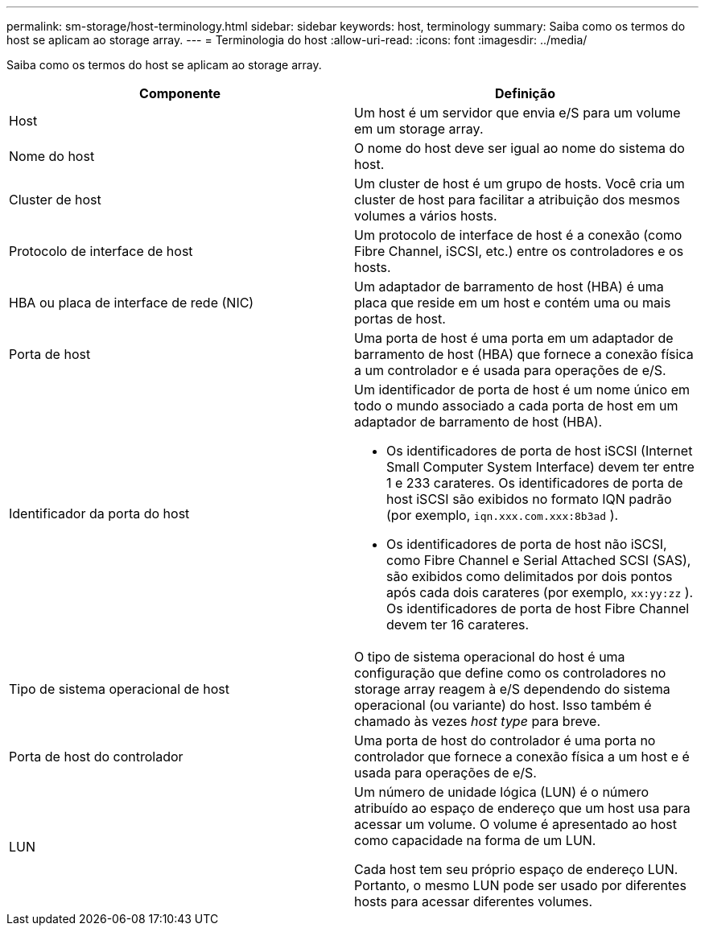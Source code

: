 ---
permalink: sm-storage/host-terminology.html 
sidebar: sidebar 
keywords: host, terminology 
summary: Saiba como os termos do host se aplicam ao storage array. 
---
= Terminologia do host
:allow-uri-read: 
:icons: font
:imagesdir: ../media/


[role="lead"]
Saiba como os termos do host se aplicam ao storage array.

[cols="2*"]
|===
| Componente | Definição 


 a| 
Host
 a| 
Um host é um servidor que envia e/S para um volume em um storage array.



 a| 
Nome do host
 a| 
O nome do host deve ser igual ao nome do sistema do host.



 a| 
Cluster de host
 a| 
Um cluster de host é um grupo de hosts. Você cria um cluster de host para facilitar a atribuição dos mesmos volumes a vários hosts.



 a| 
Protocolo de interface de host
 a| 
Um protocolo de interface de host é a conexão (como Fibre Channel, iSCSI, etc.) entre os controladores e os hosts.



 a| 
HBA ou placa de interface de rede (NIC)
 a| 
Um adaptador de barramento de host (HBA) é uma placa que reside em um host e contém uma ou mais portas de host.



 a| 
Porta de host
 a| 
Uma porta de host é uma porta em um adaptador de barramento de host (HBA) que fornece a conexão física a um controlador e é usada para operações de e/S.



 a| 
Identificador da porta do host
 a| 
Um identificador de porta de host é um nome único em todo o mundo associado a cada porta de host em um adaptador de barramento de host (HBA).

* Os identificadores de porta de host iSCSI (Internet Small Computer System Interface) devem ter entre 1 e 233 carateres. Os identificadores de porta de host iSCSI são exibidos no formato IQN padrão (por exemplo, `iqn.xxx.com.xxx:8b3ad` ).
* Os identificadores de porta de host não iSCSI, como Fibre Channel e Serial Attached SCSI (SAS), são exibidos como delimitados por dois pontos após cada dois carateres (por exemplo, `xx:yy:zz` ). Os identificadores de porta de host Fibre Channel devem ter 16 carateres.




 a| 
Tipo de sistema operacional de host
 a| 
O tipo de sistema operacional do host é uma configuração que define como os controladores no storage array reagem à e/S dependendo do sistema operacional (ou variante) do host. Isso também é chamado às vezes _host type_ para breve.



 a| 
Porta de host do controlador
 a| 
Uma porta de host do controlador é uma porta no controlador que fornece a conexão física a um host e é usada para operações de e/S.



 a| 
LUN
 a| 
Um número de unidade lógica (LUN) é o número atribuído ao espaço de endereço que um host usa para acessar um volume. O volume é apresentado ao host como capacidade na forma de um LUN.

Cada host tem seu próprio espaço de endereço LUN. Portanto, o mesmo LUN pode ser usado por diferentes hosts para acessar diferentes volumes.

|===